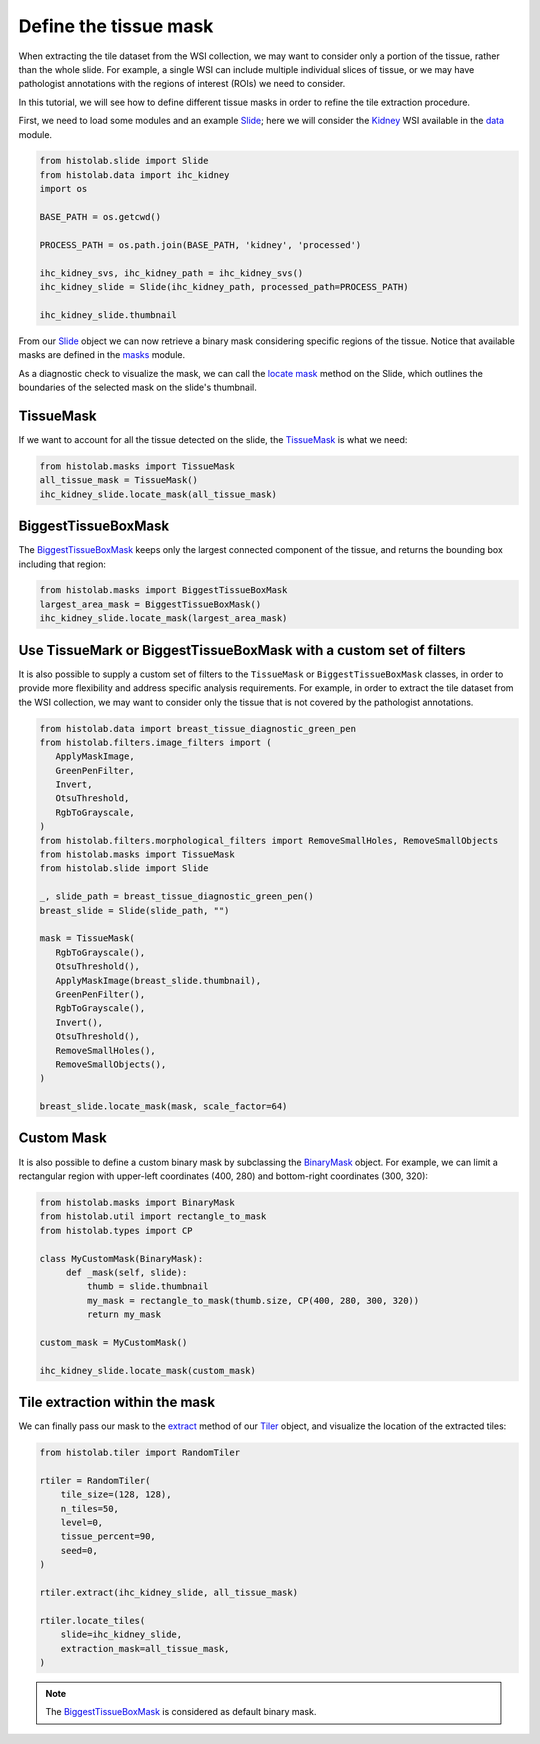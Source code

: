 Define the tissue mask
=======================

When extracting the tile dataset from the WSI collection, we may want to consider only a portion of the tissue, rather than the whole slide.
For example, a single WSI can include multiple individual slices of tissue, or we may have pathologist annotations with the regions of interest (ROIs) we need to consider.

In this tutorial, we will see how to define different tissue masks in order to refine the tile extraction procedure.

First, we need to load some modules and an example `Slide <api/slide.html#histolab.slide.Slide>`_; here we will consider the `Kidney <api/data.html#histolab.data.ihc_kidney>`_ WSI available in the `data <api/data.html#data>`_ module.

.. code-block:: ipython3

   from histolab.slide import Slide
   from histolab.data import ihc_kidney
   import os

   BASE_PATH = os.getcwd()

   PROCESS_PATH = os.path.join(BASE_PATH, 'kidney', 'processed')

   ihc_kidney_svs, ihc_kidney_path = ihc_kidney_svs()
   ihc_kidney_slide = Slide(ihc_kidney_path, processed_path=PROCESS_PATH)

   ihc_kidney_slide.thumbnail

.. figure:: https://user-images.githubusercontent.com/31658006/116117338-672d0c00-a6bc-11eb-87a3-1b752aff46d0.png
   :alt: ihc_kidney


From our `Slide <api/slide.html#histolab.slide.Slide>`_ object we can now retrieve a binary mask considering specific regions of the tissue. Notice that available masks are defined in the `masks <api/masks.html#histolab.masks>`_ module.

As a diagnostic check to visualize the mask, we can call the `locate mask <api/slide.html#histolab.slide.Slide.locate_mask>`_ method on the Slide, which outlines the boundaries of the selected mask on the slide's thumbnail.


TissueMask
----------

If we want to account for all the tissue detected on the slide, the `TissueMask <api/masks.html#histolab.masks.TissueMask>`_ is what we need:

.. code-block:: ipython3

   from histolab.masks import TissueMask
   all_tissue_mask = TissueMask()
   ihc_kidney_slide.locate_mask(all_tissue_mask)

.. figure:: https://user-images.githubusercontent.com/31658006/116119755-0f43d480-a6bf-11eb-86eb-3f5b933ede1c.png
   :alt: all tissue


BiggestTissueBoxMask
--------------------

The `BiggestTissueBoxMask <api/masks.html#histolab.masks.BiggestTissueBoxMask>`_ keeps only the largest connected component of the tissue, and returns the bounding box including that region:

.. code-block:: ipython3

   from histolab.masks import BiggestTissueBoxMask
   largest_area_mask = BiggestTissueBoxMask()
   ihc_kidney_slide.locate_mask(largest_area_mask)

.. figure:: https://user-images.githubusercontent.com/31658006/116119576-e02d6300-a6be-11eb-85b2-01df96c9c3eb.png
   :alt: largest bbox


Use TissueMark or BiggestTissueBoxMask with a custom set of filters
---------------------------------------------------------------------------

It is also possible to supply a custom set of filters to the ``TissueMask`` or ``BiggestTissueBoxMask`` classes, in order to provide more flexibility and address specific analysis requirements.
For example, in order to extract the tile dataset from the WSI collection, we may want to consider only the tissue that is not covered by the pathologist annotations.

.. code-block:: ipython3

   from histolab.data import breast_tissue_diagnostic_green_pen
   from histolab.filters.image_filters import (
      ApplyMaskImage,
      GreenPenFilter,
      Invert,
      OtsuThreshold,
      RgbToGrayscale,
   )
   from histolab.filters.morphological_filters import RemoveSmallHoles, RemoveSmallObjects
   from histolab.masks import TissueMask
   from histolab.slide import Slide

   _, slide_path = breast_tissue_diagnostic_green_pen()
   breast_slide = Slide(slide_path, "")

   mask = TissueMask(
      RgbToGrayscale(),
      OtsuThreshold(),
      ApplyMaskImage(breast_slide.thumbnail),
      GreenPenFilter(),
      RgbToGrayscale(),
      Invert(),
      OtsuThreshold(),
      RemoveSmallHoles(),
      RemoveSmallObjects(),
   )

   breast_slide.locate_mask(mask, scale_factor=64)


.. figure:: https://user-images.githubusercontent.com/20052362/161248416-1205f020-9b94-4ca7-ae45-2b9a738013ca.png
   :alt: custom filters for TissueMask
   :figwidth: 75 %


Custom Mask
------------

It is also possible to define a custom binary mask by subclassing the `BinaryMask <api/masks.html#histolab.masks.BinaryMask>`_ object.
For example, we can limit a rectangular region with upper-left coordinates (400, 280) and bottom-right coordinates (300, 320):

.. code-block:: ipython3

   from histolab.masks import BinaryMask
   from histolab.util import rectangle_to_mask
   from histolab.types import CP

   class MyCustomMask(BinaryMask):
        def _mask(self, slide):
            thumb = slide.thumbnail
            my_mask = rectangle_to_mask(thumb.size, CP(400, 280, 300, 320))
            return my_mask

   custom_mask = MyCustomMask()

   ihc_kidney_slide.locate_mask(custom_mask)

.. figure:: https://user-images.githubusercontent.com/31658006/116122414-0acceb00-a6c2-11eb-9af7-b948592ab9ec.png
   :alt: all tissue


Tile extraction within the mask
-------------------------------

We can finally pass our mask to the `extract <api/tiler.html#histolab.tiler.RandomTiler.extract>`_ method of our `Tiler <api/tiler.html#histolab.tiler>`_ object, and visualize the location of the extracted tiles:

.. code-block:: ipython3

    from histolab.tiler import RandomTiler

    rtiler = RandomTiler(
        tile_size=(128, 128),
        n_tiles=50,
        level=0,
        tissue_percent=90,
        seed=0,
    )

    rtiler.extract(ihc_kidney_slide, all_tissue_mask)

    rtiler.locate_tiles(
        slide=ihc_kidney_slide,
        extraction_mask=all_tissue_mask,
    )

.. figure:: https://user-images.githubusercontent.com/31658006/116124001-00135580-a6c4-11eb-90bb-2bed9689e48b.png
   :alt: all tissue

.. note::
    The `BiggestTissueBoxMask <api/masks.html#histolab.masks.BiggestTissueBoxMask>`_ is considered as default binary mask.
